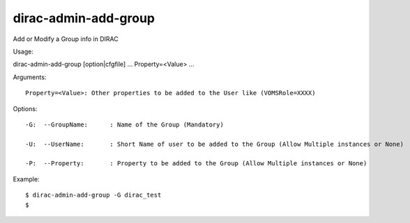 ============================
dirac-admin-add-group
============================

Add or Modify a Group info in DIRAC

Usage::

dirac-admin-add-group [option|cfgfile] ... Property=<Value> ...

Arguments::

 Property=<Value>: Other properties to be added to the User like (VOMSRole=XXXX) 

 

Options::

  -G:  --GroupName:      : Name of the Group (Mandatory) 

  -U:  --UserName:       : Short Name of user to be added to the Group (Allow Multiple instances or None) 

  -P:  --Property:       : Property to be added to the Group (Allow Multiple instances or None) 

Example::

  $ dirac-admin-add-group -G dirac_test
  $

  

